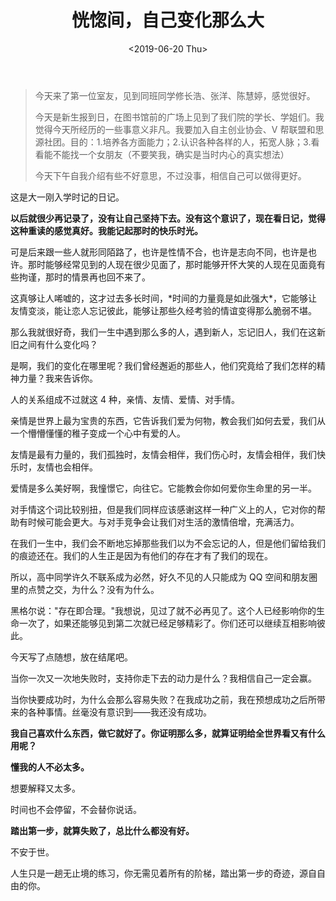 #+TITLE: 恍惚间，自己变化那么大
#+DATE: <2019-06-20 Thu>
#+begin_quote
  今天来了第一位室友，见到同班同学修长浩、张洋、陈慧婷，感觉很好。

  今天是新生报到日，在图书馆前的广场上见到了我们院的学长、学姐们。我觉得今天所经历的一些事意义非凡。我要加入自主创业协会、V
  帮联盟和思源社团。目的：1.培养各方面能力；2.认识各种各样的人，拓宽人脉；3.看看能不能找一个女朋友（不要笑我，确实是当时内心的真实想法）

  今天下午自我介绍有些不好意思，不过没事，相信自己可以做得更好。
#+end_quote

这是大一刚入学时记的日记。

*以后就很少再记录了，没有让自己坚持下去。没有这个意识了，现在看日记，觉得这种重读的感觉真好。我能记起那时的快乐时光。*

可是后来跟一些人就形同陌路了，也许是性情不合，也许是志向不同，也许是也许。那时能够经常见到的人现在很少见面了，那时能够开怀大笑的人现在见面竟有些拘谨，那时的情景再也回不来了。

这真够让人唏嘘的，这才过去多长时间，*时间的力量竟是如此强大*，它能够让友情变淡，能让恋人忘记彼此，能够让那些久经考验的情谊变得那么脆弱不堪。

那么我就很好奇，我们一生中遇到那么多的人，遇到新人，忘记旧人，我们在这新旧之间有什么变化吗？

是啊，我们的变化在哪里呢？我们曾经邂逅的那些人，他们究竟给了我们怎样的精神力量？我来告诉你。

人的关系组成不过就这 4 种，亲情、友情、爱情、对手情。

亲情是世界上最为宝贵的东西，它告诉我们爱为何物，教会我们如何去爱，我们从一个懵懵懂懂的稚子变成一个心中有爱的人。

友情是最有力量的，我们孤独时，友情会相伴，我们伤心时，友情会相伴，我们快乐时，友情也会相伴。

爱情是多么美好啊，我憧憬它，向往它。它能教会你如何爱你生命里的另一半。

对手情这个词比较别扭，但是我们同样应该感谢这样一种广义上的人，它对你的帮助有时候可能会更大。与对手竞争会让我们对生活的激情倍增，充满活力。

在我们一生中，我们会不断地忘掉那些我们以为不会忘记的人，但是他们留给我们的痕迹还在。我们的人生正是因为有他们的存在才有了我们的现在。

所以，高中同学许久不联系成为必然，好久不见的人只能成为 QQ
空间和朋友圈里的点赞之交，为什么？没有为什么。

黑格尔说："存在即合理。"我想说，见过了就不必再见了。这个人已经影响你的生命一次了，如果还能够见到第二次就已经足够精彩了。你们还可以继续互相影响彼此。

今天写了点随想，放在结尾吧。

当你一次又一次地失败时，支持你走下去的动力是什么？我相信自己一定会赢。

当你快要成功时，为什么会那么容易失败？在我成功之前，我在预想成功之后所带来的各种事情。丝毫没有意识到------我还没有成功。

*我自己喜欢什么东西，做它就好了。你证明那么多，就算证明给全世界看又有什么用呢？*

*懂我的人不必太多。*

想要解释又太多。

时间也不会停留，不会替你说话。

*踏出第一步，就算失败了，总比什么都没有好。*

不安于世。

人生只是一趟无止境的练习，你无需见着所有的阶梯，踏出第一步的奇迹，源自自由的你。
